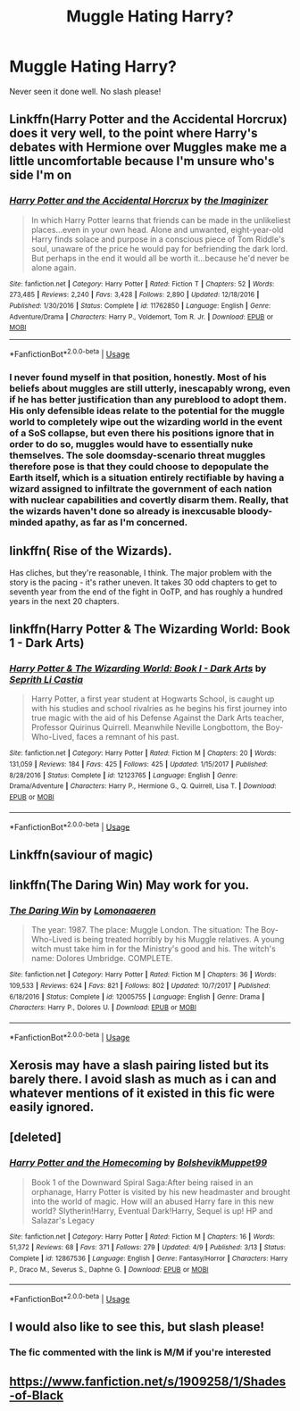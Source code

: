 #+TITLE: Muggle Hating Harry?

* Muggle Hating Harry?
:PROPERTIES:
:Author: UnknownToken
:Score: 13
:DateUnix: 1541460592.0
:DateShort: 2018-Nov-06
:END:
Never seen it done well. No slash please!


** Linkffn(Harry Potter and the Accidental Horcrux) does it very well, to the point where Harry's debates with Hermione over Muggles make me a little uncomfortable because I'm unsure who's side I'm on
:PROPERTIES:
:Author: bgottfried91
:Score: 14
:DateUnix: 1541462996.0
:DateShort: 2018-Nov-06
:END:

*** [[https://www.fanfiction.net/s/11762850/1/][*/Harry Potter and the Accidental Horcrux/*]] by [[https://www.fanfiction.net/u/3306612/the-Imaginizer][/the Imaginizer/]]

#+begin_quote
  In which Harry Potter learns that friends can be made in the unlikeliest places...even in your own head. Alone and unwanted, eight-year-old Harry finds solace and purpose in a conscious piece of Tom Riddle's soul, unaware of the price he would pay for befriending the dark lord. But perhaps in the end it would all be worth it...because he'd never be alone again.
#+end_quote

^{/Site/:} ^{fanfiction.net} ^{*|*} ^{/Category/:} ^{Harry} ^{Potter} ^{*|*} ^{/Rated/:} ^{Fiction} ^{T} ^{*|*} ^{/Chapters/:} ^{52} ^{*|*} ^{/Words/:} ^{273,485} ^{*|*} ^{/Reviews/:} ^{2,240} ^{*|*} ^{/Favs/:} ^{3,428} ^{*|*} ^{/Follows/:} ^{2,890} ^{*|*} ^{/Updated/:} ^{12/18/2016} ^{*|*} ^{/Published/:} ^{1/30/2016} ^{*|*} ^{/Status/:} ^{Complete} ^{*|*} ^{/id/:} ^{11762850} ^{*|*} ^{/Language/:} ^{English} ^{*|*} ^{/Genre/:} ^{Adventure/Drama} ^{*|*} ^{/Characters/:} ^{Harry} ^{P.,} ^{Voldemort,} ^{Tom} ^{R.} ^{Jr.} ^{*|*} ^{/Download/:} ^{[[http://www.ff2ebook.com/old/ffn-bot/index.php?id=11762850&source=ff&filetype=epub][EPUB]]} ^{or} ^{[[http://www.ff2ebook.com/old/ffn-bot/index.php?id=11762850&source=ff&filetype=mobi][MOBI]]}

--------------

*FanfictionBot*^{2.0.0-beta} | [[https://github.com/tusing/reddit-ffn-bot/wiki/Usage][Usage]]
:PROPERTIES:
:Author: FanfictionBot
:Score: 6
:DateUnix: 1541463021.0
:DateShort: 2018-Nov-06
:END:


*** I never found myself in that position, honestly. Most of his beliefs about muggles are still utterly, inescapably wrong, even if he has better justification than any pureblood to adopt them. His only defensible ideas relate to the potential for the muggle world to completely wipe out the wizarding world in the event of a SoS collapse, but even there his positions ignore that in order to do so, muggles would have to essentially nuke themselves. The sole doomsday-scenario threat muggles therefore pose is that they could choose to depopulate the Earth itself, which is a situation entirely rectifiable by having a wizard assigned to infiltrate the government of each nation with nuclear capabilities and covertly disarm them. Really, that the wizards haven't done so already is inexcusable bloody-minded apathy, as far as I'm concerned.
:PROPERTIES:
:Author: QuixoticTendencies
:Score: 6
:DateUnix: 1541513880.0
:DateShort: 2018-Nov-06
:END:


** linkffn( Rise of the Wizards).

Has cliches, but they're reasonable, I think. The major problem with the story is the pacing - it's rather uneven. It takes 30 odd chapters to get to seventh year from the end of the fight in OoTP, and has roughly a hundred years in the next 20 chapters.
:PROPERTIES:
:Author: avittamboy
:Score: 6
:DateUnix: 1541512118.0
:DateShort: 2018-Nov-06
:END:


** linkffn(Harry Potter & The Wizarding World: Book 1 - Dark Arts)
:PROPERTIES:
:Author: buzzer7326
:Score: 3
:DateUnix: 1541503008.0
:DateShort: 2018-Nov-06
:END:

*** [[https://www.fanfiction.net/s/12123765/1/][*/Harry Potter & The Wizarding World: Book I - Dark Arts/*]] by [[https://www.fanfiction.net/u/8213033/Seprith-Li-Castia][/Seprith Li Castia/]]

#+begin_quote
  Harry Potter, a first year student at Hogwarts School, is caught up with his studies and school rivalries as he begins his first journey into true magic with the aid of his Defense Against the Dark Arts teacher, Professor Quirinus Quirrell. Meanwhile Neville Longbottom, the Boy-Who-Lived, faces a remnant of his past.
#+end_quote

^{/Site/:} ^{fanfiction.net} ^{*|*} ^{/Category/:} ^{Harry} ^{Potter} ^{*|*} ^{/Rated/:} ^{Fiction} ^{M} ^{*|*} ^{/Chapters/:} ^{20} ^{*|*} ^{/Words/:} ^{131,059} ^{*|*} ^{/Reviews/:} ^{184} ^{*|*} ^{/Favs/:} ^{425} ^{*|*} ^{/Follows/:} ^{425} ^{*|*} ^{/Updated/:} ^{1/15/2017} ^{*|*} ^{/Published/:} ^{8/28/2016} ^{*|*} ^{/Status/:} ^{Complete} ^{*|*} ^{/id/:} ^{12123765} ^{*|*} ^{/Language/:} ^{English} ^{*|*} ^{/Genre/:} ^{Drama/Adventure} ^{*|*} ^{/Characters/:} ^{Harry} ^{P.,} ^{Hermione} ^{G.,} ^{Q.} ^{Quirrell,} ^{Lisa} ^{T.} ^{*|*} ^{/Download/:} ^{[[http://www.ff2ebook.com/old/ffn-bot/index.php?id=12123765&source=ff&filetype=epub][EPUB]]} ^{or} ^{[[http://www.ff2ebook.com/old/ffn-bot/index.php?id=12123765&source=ff&filetype=mobi][MOBI]]}

--------------

*FanfictionBot*^{2.0.0-beta} | [[https://github.com/tusing/reddit-ffn-bot/wiki/Usage][Usage]]
:PROPERTIES:
:Author: FanfictionBot
:Score: 1
:DateUnix: 1541503024.0
:DateShort: 2018-Nov-06
:END:


** Linkffn(saviour of magic)
:PROPERTIES:
:Author: acornmoose
:Score: 2
:DateUnix: 1541602060.0
:DateShort: 2018-Nov-07
:END:


** linkffn(The Daring Win) May work for you.
:PROPERTIES:
:Author: jaguarlyra
:Score: 1
:DateUnix: 1541553976.0
:DateShort: 2018-Nov-07
:END:

*** [[https://www.fanfiction.net/s/12005755/1/][*/The Daring Win/*]] by [[https://www.fanfiction.net/u/1265079/Lomonaaeren][/Lomonaaeren/]]

#+begin_quote
  The year: 1987. The place: Muggle London. The situation: The Boy-Who-Lived is being treated horribly by his Muggle relatives. A young witch must take him in for the Ministry's good and his. The witch's name: Dolores Umbridge. COMPLETE.
#+end_quote

^{/Site/:} ^{fanfiction.net} ^{*|*} ^{/Category/:} ^{Harry} ^{Potter} ^{*|*} ^{/Rated/:} ^{Fiction} ^{M} ^{*|*} ^{/Chapters/:} ^{36} ^{*|*} ^{/Words/:} ^{109,533} ^{*|*} ^{/Reviews/:} ^{624} ^{*|*} ^{/Favs/:} ^{821} ^{*|*} ^{/Follows/:} ^{802} ^{*|*} ^{/Updated/:} ^{10/7/2017} ^{*|*} ^{/Published/:} ^{6/18/2016} ^{*|*} ^{/Status/:} ^{Complete} ^{*|*} ^{/id/:} ^{12005755} ^{*|*} ^{/Language/:} ^{English} ^{*|*} ^{/Genre/:} ^{Drama} ^{*|*} ^{/Characters/:} ^{Harry} ^{P.,} ^{Dolores} ^{U.} ^{*|*} ^{/Download/:} ^{[[http://www.ff2ebook.com/old/ffn-bot/index.php?id=12005755&source=ff&filetype=epub][EPUB]]} ^{or} ^{[[http://www.ff2ebook.com/old/ffn-bot/index.php?id=12005755&source=ff&filetype=mobi][MOBI]]}

--------------

*FanfictionBot*^{2.0.0-beta} | [[https://github.com/tusing/reddit-ffn-bot/wiki/Usage][Usage]]
:PROPERTIES:
:Author: FanfictionBot
:Score: 1
:DateUnix: 1541553994.0
:DateShort: 2018-Nov-07
:END:


** Xerosis may have a slash pairing listed but its barely there. I avoid slash as much as i can and whatever mentions of it existed in this fic were easily ignored.
:PROPERTIES:
:Author: VulpineKitsune
:Score: 1
:DateUnix: 1541583535.0
:DateShort: 2018-Nov-07
:END:


** [deleted]
:PROPERTIES:
:Score: 1
:DateUnix: 1541596732.0
:DateShort: 2018-Nov-07
:END:

*** [[https://www.fanfiction.net/s/12867536/1/][*/Harry Potter and the Homecoming/*]] by [[https://www.fanfiction.net/u/10461539/BolshevikMuppet99][/BolshevikMuppet99/]]

#+begin_quote
  Book 1 of the Downward Spiral Saga:After being raised in an orphanage, Harry Potter is visited by his new headmaster and brought into the world of magic. How will an abused Harry fare in this new world? Slytherin!Harry, Eventual Dark!Harry, Sequel is up! HP and Salazar's Legacy
#+end_quote

^{/Site/:} ^{fanfiction.net} ^{*|*} ^{/Category/:} ^{Harry} ^{Potter} ^{*|*} ^{/Rated/:} ^{Fiction} ^{M} ^{*|*} ^{/Chapters/:} ^{16} ^{*|*} ^{/Words/:} ^{51,372} ^{*|*} ^{/Reviews/:} ^{68} ^{*|*} ^{/Favs/:} ^{371} ^{*|*} ^{/Follows/:} ^{279} ^{*|*} ^{/Updated/:} ^{4/9} ^{*|*} ^{/Published/:} ^{3/13} ^{*|*} ^{/Status/:} ^{Complete} ^{*|*} ^{/id/:} ^{12867536} ^{*|*} ^{/Language/:} ^{English} ^{*|*} ^{/Genre/:} ^{Fantasy/Horror} ^{*|*} ^{/Characters/:} ^{Harry} ^{P.,} ^{Draco} ^{M.,} ^{Severus} ^{S.,} ^{Daphne} ^{G.} ^{*|*} ^{/Download/:} ^{[[http://www.ff2ebook.com/old/ffn-bot/index.php?id=12867536&source=ff&filetype=epub][EPUB]]} ^{or} ^{[[http://www.ff2ebook.com/old/ffn-bot/index.php?id=12867536&source=ff&filetype=mobi][MOBI]]}

--------------

*FanfictionBot*^{2.0.0-beta} | [[https://github.com/tusing/reddit-ffn-bot/wiki/Usage][Usage]]
:PROPERTIES:
:Author: FanfictionBot
:Score: 1
:DateUnix: 1541596800.0
:DateShort: 2018-Nov-07
:END:


** I would also like to see this, but slash please!
:PROPERTIES:
:Author: stolensweetroll6
:Score: -4
:DateUnix: 1541470131.0
:DateShort: 2018-Nov-06
:END:

*** The fic commented with the link is M/M if you're interested
:PROPERTIES:
:Author: UnknownToken
:Score: 2
:DateUnix: 1541475173.0
:DateShort: 2018-Nov-06
:END:


** [[https://www.fanfiction.net/s/1909258/1/Shades-of-Black]]
:PROPERTIES:
:Author: Queen-Of-Roses
:Score: -4
:DateUnix: 1541461183.0
:DateShort: 2018-Nov-06
:END:
